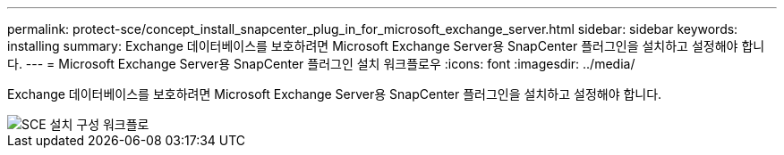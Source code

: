 ---
permalink: protect-sce/concept_install_snapcenter_plug_in_for_microsoft_exchange_server.html 
sidebar: sidebar 
keywords: installing 
summary: Exchange 데이터베이스를 보호하려면 Microsoft Exchange Server용 SnapCenter 플러그인을 설치하고 설정해야 합니다. 
---
= Microsoft Exchange Server용 SnapCenter 플러그인 설치 워크플로우
:icons: font
:imagesdir: ../media/


[role="lead"]
Exchange 데이터베이스를 보호하려면 Microsoft Exchange Server용 SnapCenter 플러그인을 설치하고 설정해야 합니다.

image::../media/sce_install_configure_workflow.gif[SCE 설치 구성 워크플로]
